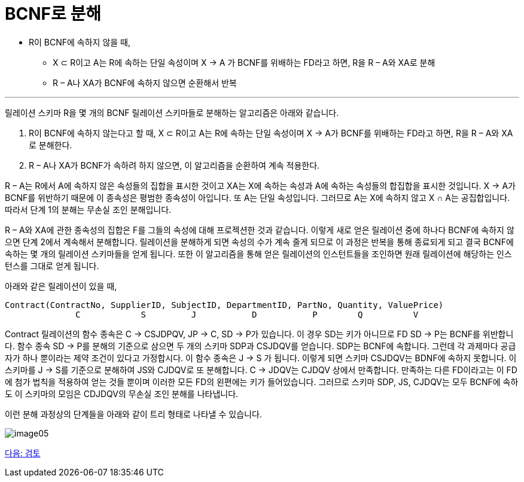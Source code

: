 = BCNF로 분해

* R이 BCNF에 속하지 않을 때,
** X ⊂ R이고 A는 R에 속하는 단일 속성이며 X → A 가 BCNF를 위배하는 FD라고 하면, R을 R – A와 XA로 분해
** R – A나 XA가 BCNF에 속하지 않으면 순환해서 반복

---

릴레이션 스키마 R을 몇 개의 BCNF 릴레이션 스키마들로 분해하는 알고리즘은 아래와 같습니다.

1. R이 BCNF에 속하지 않는다고 할 때, X ⊂ R이고 A는 R에 속하는 단일 속성이며 X → A가 BCNF를 위배하는 FD라고 하면, R을 R – A와 XA로 분해한다.
2. R – A나 XA가 BCNF가 속하려 하지 않으면, 이 알고리즘을 순환하여 계속 적용한다.

R – A는 R에서 A에 속하지 않은 속성들의 집합을 표시한 것이고 XA는 X에 속하는 속성과 A에 속하는 속성들의 합집합을 표시한 것입니다. X → A가 BCNF를 위반하기 때문에 이 종속성은 평범한 종속성이 아입니다. 또 A는 단일 속성입니다. 그러므로 A는 X에 속하지 않고 X ∩ A는 공집합입니다. 따라서 단계 1의 분해는 무손실 조인 분해입니다.

R – A와 XA에 관한 종속성의 집합은 F를 그들의 속성에 대해 프로젝션한 것과 같습니다. 이렇게 새로 얻은 릴레이션 중에 하나다 BCNF에 속하지 않으면 단계 2에서 계속해서 분해합니다. 릴레이션을 분해하게 되면 속성의 수가 계속 줄게 되므로 이 과정은 반복을 통해 종료되게 되고 결국 BCNF에 속하는 몇 개의 릴레이션 스키마들을 얻게 됩니다. 또한 이 알고리즘을 통해 얻은 릴레이션의 인스턴트들을 조인하면 원래 릴레이션에 해당하는 인스턴스를 그대로 얻게 됩니다. 

아래와 같은 릴레이션이 있을 때,

----
Contract(ContractNo, SupplierID, SubjectID, DepartmentID, PartNo, Quantity, ValuePrice)
              C            S         J           D           P        Q          V
----

Contract 릴레이션의 함수 종속은 C → CSJDPQV, JP → C, SD → P가 있습니다. 이 경우 SD는 키가 아니므로 FD SD → P는 BCNF를 위반합니다. 함수 종속 SD → P를 분해의 기준으로 삼으면 두 개의 스키마 SDP과 CSJDQV를 얻습니다. SDP는 BCNF에 속합니다. 그런데 각 과제마다 공급자가 하나 뿐이라는 제약 조건이 있다고 가정합시다. 이 함수 종속은 J → S 가 됩니다. 이렇게 되면 스키마 CSJDQV는 BDNF에 속하지 못합니다. 이 스키마를 J → S를 기준으로 분해하여 JS와 CJDQV로 또 분해합니다. C → JDQV는 CJDQV 상에서 만족합니다. 만족하는 다른 FD이라고는 이 FD에 첨가 법칙을 적용하여 얻는 것들 뿐이며 이러한 모든 FD의 왼편에는 키가 들어있습니다. 그러므로 스키마 SDP, JS, CJDQV는 모두 BCNF에 속하도 이 스키마의 모임은 CDJDQV의 무손실 조인 분해를 나타냅니다.

이런 분해 과정상의 단계들을 아래와 같이 트리 형태로 나타낼 수 있습니다.

image:./images/image05.png[]

link:./19_review.adoc[다음: 검토]